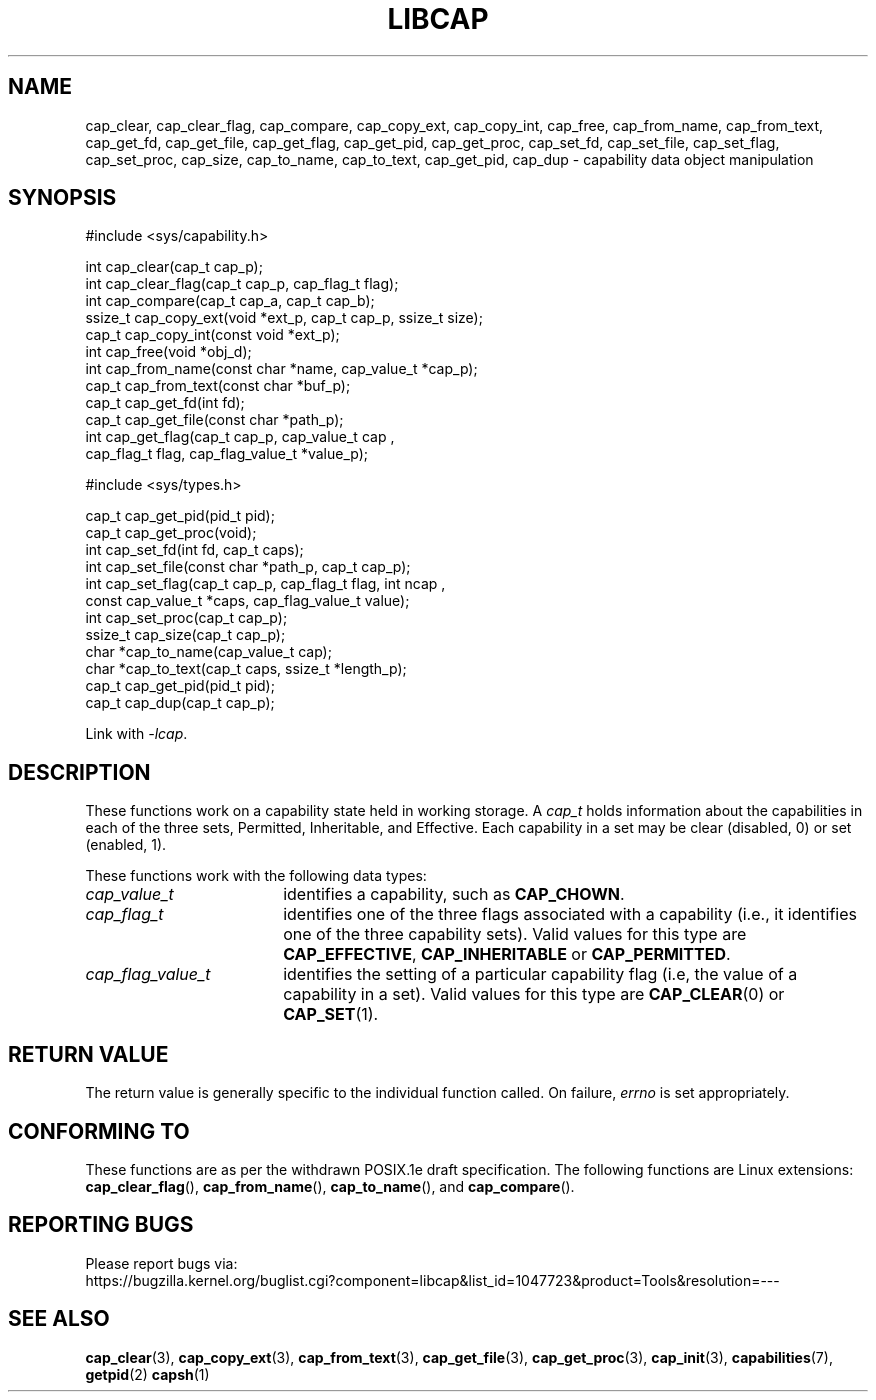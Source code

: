 .TH LIBCAP 3 "2021-03-06" "" "Linux Programmer's Manual"
.SH NAME
cap_clear, cap_clear_flag, cap_compare, cap_copy_ext, cap_copy_int, \
cap_free, cap_from_name, cap_from_text, cap_get_fd, cap_get_file, \
cap_get_flag, cap_get_pid, cap_get_proc, cap_set_fd, cap_set_file, \
cap_set_flag, cap_set_proc, cap_size, cap_to_name, cap_to_text, \
cap_get_pid, cap_dup \- capability data object manipulation
.SH SYNOPSIS
.nf
#include <sys/capability.h>

int cap_clear(cap_t cap_p);
int cap_clear_flag(cap_t cap_p, cap_flag_t flag);
int cap_compare(cap_t cap_a, cap_t cap_b);
ssize_t cap_copy_ext(void *ext_p, cap_t cap_p, ssize_t size);
cap_t cap_copy_int(const void *ext_p);
int cap_free(void *obj_d);
int cap_from_name(const char *name, cap_value_t *cap_p);
cap_t cap_from_text(const char *buf_p);
cap_t cap_get_fd(int fd);
cap_t cap_get_file(const char *path_p);
int cap_get_flag(cap_t cap_p, cap_value_t cap ,
                 cap_flag_t flag, cap_flag_value_t *value_p);

#include <sys/types.h>

cap_t cap_get_pid(pid_t pid);
cap_t cap_get_proc(void);
int cap_set_fd(int fd, cap_t caps);
int cap_set_file(const char *path_p, cap_t cap_p);
int cap_set_flag(cap_t cap_p, cap_flag_t flag, int ncap ,
                 const cap_value_t *caps, cap_flag_value_t value);
int cap_set_proc(cap_t cap_p);
ssize_t cap_size(cap_t cap_p);
char *cap_to_name(cap_value_t cap);
char *cap_to_text(cap_t caps, ssize_t *length_p);
cap_t cap_get_pid(pid_t pid);
cap_t cap_dup(cap_t cap_p);
.fi
.sp
Link with \fI\-lcap\fP.
.fi
.SH DESCRIPTION
These functions work on a capability state held in working storage.
A
.I cap_t
holds information about the capabilities in each of the three sets,
Permitted, Inheritable, and Effective.
Each capability in a set may be clear (disabled, 0) or set (enabled, 1).
.PP
These functions work with the following data types:
.TP 18
.I cap_value_t
identifies a capability, such as
.BR CAP_CHOWN .
.TP
.I cap_flag_t
identifies one of the three flags associated with a capability
(i.e., it identifies one of the three capability sets).
Valid values for this type are
.BR CAP_EFFECTIVE ,
.B CAP_INHERITABLE
or
.BR CAP_PERMITTED .
.TP
.I cap_flag_value_t
identifies the setting of a particular capability flag
(i.e, the value of a capability in a set).
Valid values for this type are
.BR CAP_CLEAR (0)
or
.BR CAP_SET (1).
.SH "RETURN VALUE"
The return value is generally specific to the individual function called.
On failure,
.I errno
is set appropriately.
.SH "CONFORMING TO"
These functions are as per the withdrawn POSIX.1e draft specification.
The following functions are Linux extensions:
.BR cap_clear_flag (),
.BR cap_from_name (),
.BR cap_to_name (),
and
.BR cap_compare ().
.SH "REPORTING BUGS"
Please report bugs via:
.TP
https://bugzilla.kernel.org/buglist.cgi?component=libcap&list_id=1047723&product=Tools&resolution=---
.SH "SEE ALSO"
.BR cap_clear (3),
.BR cap_copy_ext (3),
.BR cap_from_text (3),
.BR cap_get_file (3),
.BR cap_get_proc (3),
.BR cap_init (3),
.BR capabilities (7),
.BR getpid (2)
.BR capsh (1)
